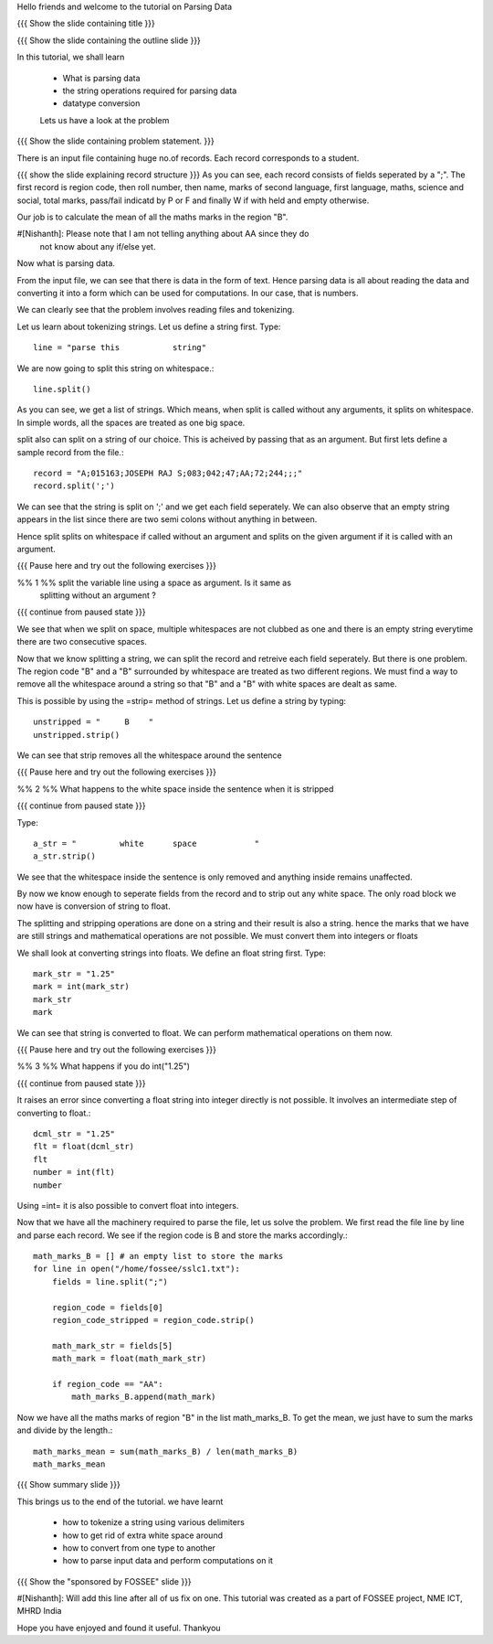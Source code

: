 Hello friends and welcome to the tutorial on Parsing Data

{{{ Show the slide containing title }}}

{{{ Show the slide containing the outline slide }}}

In this tutorial, we shall learn

 * What is parsing data
 * the string operations required for parsing data
 * datatype conversion

 Lets us have a look at the problem

{{{ Show the slide containing problem statement. }}}

There is an input file containing huge no.of records. Each record corresponds
to a student.

{{{ show the slide explaining record structure }}}
As you can see, each record consists of fields seperated by a ";". The first
record is region code, then roll number, then name, marks of second language,
first language, maths, science and social, total marks, pass/fail indicatd by P
or F and finally W if with held and empty otherwise.

Our job is to calculate the mean of all the maths marks in the region "B".

#[Nishanth]: Please note that I am not telling anything about AA since they do
             not know about any if/else yet.


Now what is parsing data.

From the input file, we can see that there is data in the form of text. Hence
parsing data is all about reading the data and converting it into a form which
can be used for computations. In our case, that is numbers.

We can clearly see that the problem involves reading files and tokenizing.

Let us learn about tokenizing strings. Let us define a string first. Type::

    line = "parse this           string"

We are now going to split this string on whitespace.::

    line.split()

As you can see, we get a list of strings. Which means, when split is called
without any arguments, it splits on whitespace. In simple words, all the spaces
are treated as one big space.

split also can split on a string of our choice. This is acheived by passing
that as an argument. But first lets define a sample record from the file.::

    record = "A;015163;JOSEPH RAJ S;083;042;47;AA;72;244;;;"
    record.split(';')

We can see that the string is split on ';' and we get each field seperately.
We can also observe that an empty string appears in the list since there are
two semi colons without anything in between.

Hence split splits on whitespace if called without an argument and splits on
the given argument if it is called with an argument.

{{{ Pause here and try out the following exercises }}}

%% 1 %% split the variable line using a space as argument. Is it same as
        splitting without an argument ?

{{{ continue from paused state }}}

We see that when we split on space, multiple whitespaces are not clubbed as one
and there is an empty string everytime there are two consecutive spaces.

Now that we know splitting a string, we can split the record and retreive each
field seperately. But there is one problem. The region code "B" and a "B"
surrounded by whitespace are treated as two different regions. We must find a
way to remove all the whitespace around a string so that "B" and a "B" with
white spaces are dealt as same.

This is possible by using the =strip= method of strings. Let us define a
string by typing::

    unstripped = "     B    "
    unstripped.strip()

We can see that strip removes all the whitespace around the sentence

{{{ Pause here and try out the following exercises }}}

%% 2 %% What happens to the white space inside the sentence when it is stripped

{{{ continue from paused state }}}

Type::

    a_str = "         white      space            "
    a_str.strip()

We see that the whitespace inside the sentence is only removed and anything
inside remains unaffected.

By now we know enough to seperate fields from the record and to strip out any
white space. The only road block we now have is conversion of string to float.

The splitting and stripping operations are done on a string and their result is
also a string. hence the marks that we have are still strings and mathematical
operations are not possible. We must convert them into integers or floats

We shall look at converting strings into floats. We define an float string
first. Type::

    mark_str = "1.25"
    mark = int(mark_str)
    mark_str
    mark

We can see that string is converted to float. We can perform mathematical
operations on them now.

{{{ Pause here and try out the following exercises }}}

%% 3 %% What happens if you do int("1.25")

{{{ continue from paused state }}}

It raises an error since converting a float string into integer directly is
not possible. It involves an intermediate step of converting to float.::

    dcml_str = "1.25"
    flt = float(dcml_str)
    flt
    number = int(flt)
    number

Using =int= it is also possible to convert float into integers.

Now that we have all the machinery required to parse the file, let us solve the
problem. We first read the file line by line and parse each record. We see if
the region code is B and store the marks accordingly.::

    math_marks_B = [] # an empty list to store the marks
    for line in open("/home/fossee/sslc1.txt"):
        fields = line.split(";")

        region_code = fields[0]
        region_code_stripped = region_code.strip()

        math_mark_str = fields[5]
        math_mark = float(math_mark_str)

        if region_code == "AA":
            math_marks_B.append(math_mark)


Now we have all the maths marks of region "B" in the list math_marks_B.
To get the mean, we just have to sum the marks and divide by the length.::

        math_marks_mean = sum(math_marks_B) / len(math_marks_B)
        math_marks_mean

{{{ Show summary slide }}}

This brings us to the end of the tutorial.
we have learnt

 * how to tokenize a string using various delimiters
 * how to get rid of extra white space around
 * how to convert from one type to another
 * how to parse input data and perform computations on it

{{{ Show the "sponsored by FOSSEE" slide }}}

#[Nishanth]: Will add this line after all of us fix on one.
This tutorial was created as a part of FOSSEE project, NME ICT, MHRD India

Hope you have enjoyed and found it useful.
Thankyou
 
.. Author              : Nishanth
   Internal Reviewer 1 : 
   Internal Reviewer 2 : 
   External Reviewer   :

